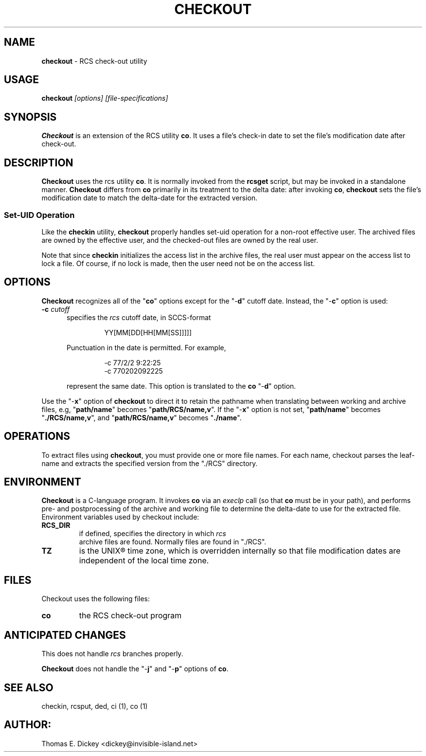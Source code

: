 .\" $Id: checkout.man,v 11.3 2012/01/13 20:14:00 tom Exp $
.de ES
.RS
.nf
.sp
..
.de Ex
.fi
.RE
.sp .5
..
.TH CHECKOUT 1
.SH NAME
.PP
\fBcheckout\fR \- RCS check-out utility
.SH USAGE
.PP
\fBcheckout\fI [options] [file-specifications]
.SH SYNOPSIS
.PP
\fBCheckout\fR is an extension of the RCS utility \fBco\fR.
It uses a file's check-in date to set the file's modification date
after check-out.
.SH DESCRIPTION
.PP
\fBCheckout\fR uses the rcs utility \fBco\fR.
It is normally invoked from the \fBrcsget\fR script,
but may be invoked in a standalone manner.
\fBCheckout\fR differs from \fBco\fR primarily
in its treatment to the delta date: after invoking \fBco\fR,
\fBcheckout\fR
sets the file's modification date to match the delta-date for
the extracted version.
.SS
Set-UID Operation
.PP
Like the \fBcheckin\fR utility, \fBcheckout\fR properly
handles set-uid operation for a non-root effective user.
The archived
files are owned by the effective user, and the checked-out files are
owned by the real user.
.PP
Note that since \fBcheckin\fR initializes the access list
in the archive files, the real user must appear on the access list
to lock a file.
Of course, if no lock is made, then the user need
not be on the access list.
.SH OPTIONS
.PP
\fBCheckout\fR recognizes all of the "\fBco\fR" options
except for the "\-\fBd\fR" cutoff date.
Instead, the "\-\fBc\fR"
option is used:
.TP 5
.B \-c\fR \fIcutoff\fR
specifies the \fIrcs\fR cutoff
date, in SCCS-format
.RS
.ES
YY[MM[DD[HH[MM[SS]]]]]
.Ex
.PP
Punctuation in the date is permitted.
For example,
.ES
-c 77/2/2 9:22:25
-c 770202092225
.Ex
.PP
represent the same date.
This option is translated to the \fBco\fR
"\-\fBd\fR" option.
.RE
.PP
Use the "\-\fBx\fR" option of \fBcheckout\fR to direct it
to retain the pathname when translating between working and archive
files, e.g, "\fBpath/name\fR" becomes "\fBpath/RCS/name,v\fR".
If the "\-\fBx\fR" option is not set, "\fBpath/name\fR"
becomes "\fB./RCS/name,v\fR", and "\fBpath/RCS/name,v\fR"
becomes "\fB./name\fR".
.SH OPERATIONS
.PP
To extract files using \fBcheckout\fR, you must provide one or
more file names.
For each name, checkout parses the leaf-name and
extracts the specified version from the "./RCS" directory.
.SH ENVIRONMENT
.PP
\fBCheckout\fR is a C-language program.
It invokes \fBco\fR
via an \fIexeclp\fR call (so that \fBco\fR must be in your
path), and performs pre- and postprocessing of the archive and working
file to determine the delta-date to use for the extracted file.
Environment variables used by checkout include:
.TP
\fBRCS_DIR\fR
if defined, specifies the directory in which \fIrcs
\fR archive files are found.
Normally files are found in "./RCS".
.TP
\fBTZ\fR
is the UNIX\*R time zone, which is overridden internally
so that file modification dates are independent of the local time
zone.
.SH FILES
.PP
Checkout uses the following files:
.TP
\fBco\fR
the RCS check-out program
.SH ANTICIPATED CHANGES
.PP
This does not handle \fIrcs\fR branches properly.
.PP
\fBCheckout\fR does not handle the "\-\fBj\fR" and "\-\fBp\fR"
options of \fBco\fR.
.SH SEE ALSO
.PP
checkin, rcsput, ded, ci\ (1), co\ (1)
.SH AUTHOR:
.PP
Thomas E. Dickey <dickey@invisible-island.net>
